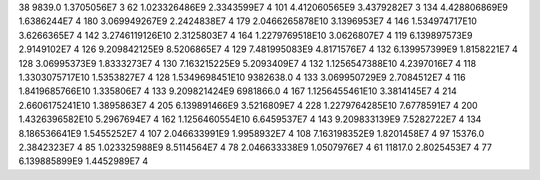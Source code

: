 38	9839.0	1.3705056E7	3
62	1.023326486E9	2.3343599E7	4
101	4.412060565E9	3.4379282E7	3
134	4.428806869E9	1.6386244E7	4
180	3.069949267E9	2.2424838E7	4
179	2.0466265878E10	3.1396953E7	4
146	1.534974717E10	3.6266365E7	4
142	3.2746119126E10	2.3125803E7	4
164	1.2279769518E10	3.0626807E7	4
119	6.139897573E9	2.9149102E7	4
126	9.209842125E9	8.5206865E7	4
129	7.481995083E9	4.8171576E7	4
132	6.139957399E9	1.8158221E7	4
128	3.06995373E9	1.8333273E7	4
130	7.163215225E9	5.2093409E7	4
132	1.1256547388E10	4.2397016E7	4
118	1.3303075717E10	1.5353827E7	4
128	1.5349698451E10	9382638.0	4
133	3.069950729E9	2.7084512E7	4
116	1.8419685766E10	1.335806E7	4
133	9.209821424E9	6981866.0	4
167	1.1256455461E10	3.3814145E7	4
214	2.6606175241E10	1.3895863E7	4
205	6.139891466E9	3.5216809E7	4
228	1.2279764285E10	7.6778591E7	4
200	1.4326396582E10	5.2967694E7	4
162	1.1256460554E10	6.6459537E7	4
143	9.209833139E9	7.5282722E7	4
134	8.186536641E9	1.5455252E7	4
107	2.046633991E9	1.9958932E7	4
108	7.163198352E9	1.8201458E7	4
97	15376.0	2.3842323E7	4
85	1.023325988E9	8.5114564E7	4
78	2.046633338E9	1.0507976E7	4
61	11817.0	2.8025453E7	4
77	6.139885899E9	1.4452989E7	4
